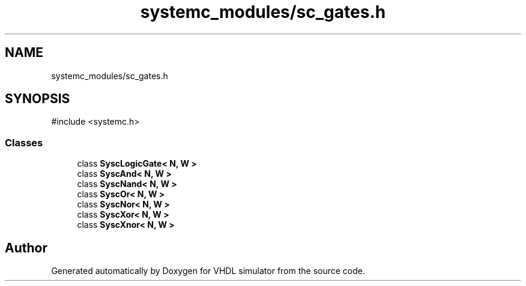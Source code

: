 .TH "systemc_modules/sc_gates.h" 3 "VHDL simulator" \" -*- nroff -*-
.ad l
.nh
.SH NAME
systemc_modules/sc_gates.h
.SH SYNOPSIS
.br
.PP
\fR#include <systemc\&.h>\fP
.br

.SS "Classes"

.in +1c
.ti -1c
.RI "class \fBSyscLogicGate< N, W >\fP"
.br
.ti -1c
.RI "class \fBSyscAnd< N, W >\fP"
.br
.ti -1c
.RI "class \fBSyscNand< N, W >\fP"
.br
.ti -1c
.RI "class \fBSyscOr< N, W >\fP"
.br
.ti -1c
.RI "class \fBSyscNor< N, W >\fP"
.br
.ti -1c
.RI "class \fBSyscXor< N, W >\fP"
.br
.ti -1c
.RI "class \fBSyscXnor< N, W >\fP"
.br
.in -1c
.SH "Author"
.PP 
Generated automatically by Doxygen for VHDL simulator from the source code\&.
